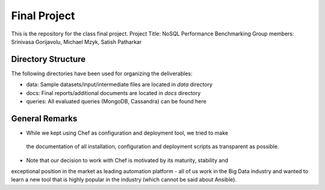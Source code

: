 Final Project
===============================================================================

This is the repository for the class final project. 
Project Title: NoSQL Performance Benchmarking
Group members: Srinivasa Gorijavolu, Michael Mzyk, Satish Patharkar 


Directory Structure
-------------------------------------------------------------------------------

The following directories have been used for organizing the deliverables:

* data: Sample datasets/input/intermediate files are located in *data* directory
* docs: Final reports/additional documents are located in *docs* directory
* queries: All evaluated queries (MongoDB, Cassandra) can be found here



General Remarks
-------------------------------------------------------------------------------

* While we kept using Chef as configuration and deployment tool, we tried to make
 the documentation of all installation, configuration and deployment scripts as 
 transparent as possible. 
* Note that our decision to work with Chef is motivated by its maturity, stability and 
exceptional position in the market as leading automation platform - all of us work in 
the Big Data industry and wanted to learn a new tool that is highly popular in the industry 
(which cannot be said about Ansible).


